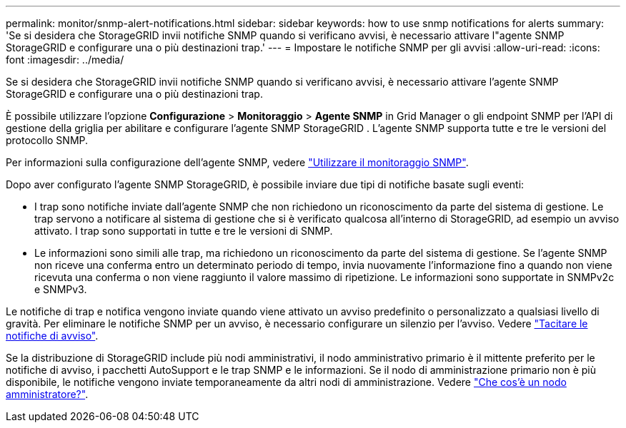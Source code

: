 ---
permalink: monitor/snmp-alert-notifications.html 
sidebar: sidebar 
keywords: how to use snmp notifications for alerts 
summary: 'Se si desidera che StorageGRID invii notifiche SNMP quando si verificano avvisi, è necessario attivare l"agente SNMP StorageGRID e configurare una o più destinazioni trap.' 
---
= Impostare le notifiche SNMP per gli avvisi
:allow-uri-read: 
:icons: font
:imagesdir: ../media/


[role="lead"]
Se si desidera che StorageGRID invii notifiche SNMP quando si verificano avvisi, è necessario attivare l'agente SNMP StorageGRID e configurare una o più destinazioni trap.

È possibile utilizzare l'opzione *Configurazione* > *Monitoraggio* > *Agente SNMP* in Grid Manager o gli endpoint SNMP per l'API di gestione della griglia per abilitare e configurare l'agente SNMP StorageGRID .  L'agente SNMP supporta tutte e tre le versioni del protocollo SNMP.

Per informazioni sulla configurazione dell'agente SNMP, vedere link:using-snmp-monitoring.html["Utilizzare il monitoraggio SNMP"].

Dopo aver configurato l'agente SNMP StorageGRID, è possibile inviare due tipi di notifiche basate sugli eventi:

* I trap sono notifiche inviate dall'agente SNMP che non richiedono un riconoscimento da parte del sistema di gestione. Le trap servono a notificare al sistema di gestione che si è verificato qualcosa all'interno di StorageGRID, ad esempio un avviso attivato. I trap sono supportati in tutte e tre le versioni di SNMP.
* Le informazioni sono simili alle trap, ma richiedono un riconoscimento da parte del sistema di gestione. Se l'agente SNMP non riceve una conferma entro un determinato periodo di tempo, invia nuovamente l'informazione fino a quando non viene ricevuta una conferma o non viene raggiunto il valore massimo di ripetizione. Le informazioni sono supportate in SNMPv2c e SNMPv3.


Le notifiche di trap e notifica vengono inviate quando viene attivato un avviso predefinito o personalizzato a qualsiasi livello di gravità. Per eliminare le notifiche SNMP per un avviso, è necessario configurare un silenzio per l'avviso. Vedere link:silencing-alert-notifications.html["Tacitare le notifiche di avviso"].

Se la distribuzione di StorageGRID include più nodi amministrativi, il nodo amministrativo primario è il mittente preferito per le notifiche di avviso, i pacchetti AutoSupport e le trap SNMP e le informazioni. Se il nodo di amministrazione primario non è più disponibile, le notifiche vengono inviate temporaneamente da altri nodi di amministrazione. Vedere link:../primer/what-admin-node-is.html["Che cos'è un nodo amministratore?"].

